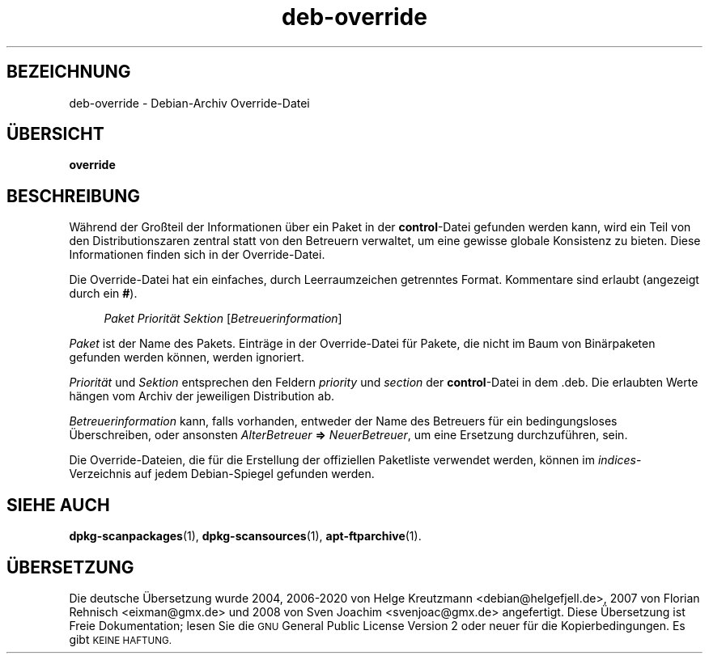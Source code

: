 .\" Automatically generated by Pod::Man 4.11 (Pod::Simple 3.35)
.\"
.\" Standard preamble:
.\" ========================================================================
.de Sp \" Vertical space (when we can't use .PP)
.if t .sp .5v
.if n .sp
..
.de Vb \" Begin verbatim text
.ft CW
.nf
.ne \\$1
..
.de Ve \" End verbatim text
.ft R
.fi
..
.\" Set up some character translations and predefined strings.  \*(-- will
.\" give an unbreakable dash, \*(PI will give pi, \*(L" will give a left
.\" double quote, and \*(R" will give a right double quote.  \*(C+ will
.\" give a nicer C++.  Capital omega is used to do unbreakable dashes and
.\" therefore won't be available.  \*(C` and \*(C' expand to `' in nroff,
.\" nothing in troff, for use with C<>.
.tr \(*W-
.ds C+ C\v'-.1v'\h'-1p'\s-2+\h'-1p'+\s0\v'.1v'\h'-1p'
.ie n \{\
.    ds -- \(*W-
.    ds PI pi
.    if (\n(.H=4u)&(1m=24u) .ds -- \(*W\h'-12u'\(*W\h'-12u'-\" diablo 10 pitch
.    if (\n(.H=4u)&(1m=20u) .ds -- \(*W\h'-12u'\(*W\h'-8u'-\"  diablo 12 pitch
.    ds L" ""
.    ds R" ""
.    ds C` ""
.    ds C' ""
'br\}
.el\{\
.    ds -- \|\(em\|
.    ds PI \(*p
.    ds L" ``
.    ds R" ''
.    ds C`
.    ds C'
'br\}
.\"
.\" Escape single quotes in literal strings from groff's Unicode transform.
.ie \n(.g .ds Aq \(aq
.el       .ds Aq '
.\"
.\" If the F register is >0, we'll generate index entries on stderr for
.\" titles (.TH), headers (.SH), subsections (.SS), items (.Ip), and index
.\" entries marked with X<> in POD.  Of course, you'll have to process the
.\" output yourself in some meaningful fashion.
.\"
.\" Avoid warning from groff about undefined register 'F'.
.de IX
..
.nr rF 0
.if \n(.g .if rF .nr rF 1
.if (\n(rF:(\n(.g==0)) \{\
.    if \nF \{\
.        de IX
.        tm Index:\\$1\t\\n%\t"\\$2"
..
.        if !\nF==2 \{\
.            nr % 0
.            nr F 2
.        \}
.    \}
.\}
.rr rF
.\" ========================================================================
.\"
.IX Title "deb-override 5"
.TH deb-override 5 "2020-08-02" "1.20.5" "dpkg suite"
.\" For nroff, turn off justification.  Always turn off hyphenation; it makes
.\" way too many mistakes in technical documents.
.if n .ad l
.nh
.SH "BEZEICHNUNG"
.IX Header "BEZEICHNUNG"
deb-override \- Debian-Archiv Override-Datei
.SH "\(:UBERSICHT"
.IX Header "\(:UBERSICHT"
\&\fBoverride\fR
.SH "BESCHREIBUNG"
.IX Header "BESCHREIBUNG"
W\(:ahrend der Gro\(ssteil der Informationen \(:uber ein Paket in der
\&\fBcontrol\fR\-Datei gefunden werden kann, wird ein Teil von den
Distributionszaren zentral statt von den Betreuern verwaltet, um eine
gewisse globale Konsistenz zu bieten. Diese Informationen finden sich in der
Override-Datei.
.PP
Die Override-Datei hat ein einfaches, durch Leerraumzeichen getrenntes
Format. Kommentare sind erlaubt (angezeigt durch ein \fB#\fR).
.Sp
.RS 4
\&\fIPaket\fR \fIPriorit\(:at\fR \fISektion\fR [\fIBetreuerinformation\fR]
.RE
.PP
\&\fIPaket\fR ist der Name des Pakets. Eintr\(:age in der Override-Datei f\(:ur Pakete,
die nicht im Baum von Bin\(:arpaketen gefunden werden k\(:onnen, werden ignoriert.
.PP
\&\fIPriorit\(:at\fR und \fISektion\fR entsprechen den Feldern \fIpriority\fR und
\&\fIsection\fR der \fBcontrol\fR\-Datei in dem .deb. Die erlaubten Werte h\(:angen vom
Archiv der jeweiligen Distribution ab.
.PP
\&\fIBetreuerinformation\fR kann, falls vorhanden, entweder der Name des
Betreuers f\(:ur ein bedingungsloses \(:Uberschreiben, oder ansonsten
\&\fIAlterBetreuer\fR \fB=>\fR \fINeuerBetreuer\fR, um eine Ersetzung
durchzuf\(:uhren, sein.
.PP
Die Override-Dateien, die f\(:ur die Erstellung der offiziellen Paketliste
verwendet werden, k\(:onnen im \fIindices\fR\-Verzeichnis auf jedem Debian-Spiegel
gefunden werden.
.SH "SIEHE AUCH"
.IX Header "SIEHE AUCH"
\&\fBdpkg-scanpackages\fR(1), \fBdpkg-scansources\fR(1), \fBapt-ftparchive\fR(1).
.SH "\(:UBERSETZUNG"
.IX Header "\(:UBERSETZUNG"
Die deutsche \(:Ubersetzung wurde 2004, 2006\-2020 von Helge Kreutzmann
<debian@helgefjell.de>, 2007 von Florian Rehnisch <eixman@gmx.de> und
2008 von Sven Joachim <svenjoac@gmx.de>
angefertigt. Diese \(:Ubersetzung ist Freie Dokumentation; lesen Sie die
\&\s-1GNU\s0 General Public License Version 2 oder neuer f\(:ur die Kopierbedingungen.
Es gibt \s-1KEINE HAFTUNG.\s0
